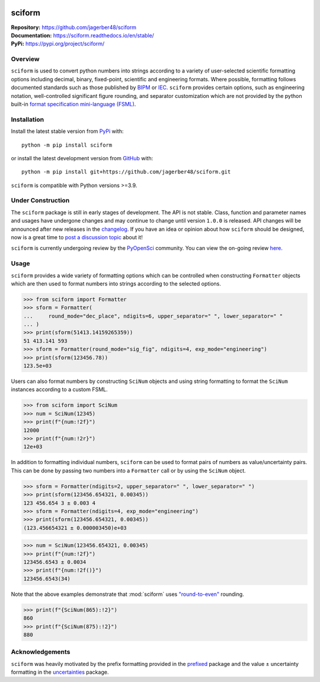 .. image:: https://www.repostatus.org/badges/latest/wip.svg
     :target: https://www.repostatus.org/#wip
     :alt: Project Status: WIP – Initial development is in progress, but there has not yet been a stable, usable release suitable for the public.
.. image:: https://img.shields.io/readthedocs/sciform?logo=readthedocs&link=https%3A%2F%2Fsciform.readthedocs.io%2Fen%2Fstable%2F
     :target: https://sciform.readthedocs.io/en/stable/
     :alt: Read the Docs
.. image:: https://img.shields.io/pypi/v/sciform?logo=pypi
     :target: https://pypi.org/project/sciform/
     :alt: PyPI - Version
.. image:: https://img.shields.io/pypi/pyversions/sciform?logo=python
     :target: https://pypi.org/project/sciform/
     :alt: PyPI - Python Version
.. image:: https://img.shields.io/codecov/c/github/jagerber48/sciform?logo=codecov
     :target: https://codecov.io/gh/jagerber48/sciform
     :alt: Codecov
.. image:: https://img.shields.io/github/actions/workflow/status/jagerber48/sciform/python-package.yml?logo=github%20actions
     :target: https://github.com/jagerber48/sciform/blob/main/.github/workflows/python-package.yml
     :alt: GitHub Workflow Status


#######
sciform
#######

|  **Repository:** `<https://github.com/jagerber48/sciform>`_
|  **Documentation:** `<https://sciform.readthedocs.io/en/stable/>`_
|  **PyPi:** `<https://pypi.org/project/sciform/>`_

========
Overview
========

``sciform`` is used to convert python numbers into strings according to
a variety of user-selected scientific formatting options including
decimal, binary, fixed-point, scientific and engineering formats.
Where possible, formatting follows documented standards such as those
published by `BIPM <https://www.bipm.org/en/>`_ or
`IEC <https://iec.ch/homepage>`_.
``sciform`` provides certain options, such as engineering notation,
well-controlled significant figure rounding, and separator customization
which are not provided by the python built-in
`format specification mini-language (FSML) <https://docs.python.org/3/library/string.html#format-specification-mini-language>`_.

============
Installation
============

Install the latest stable version from
`PyPi <https://pypi.org/project/sciform/>`_ with::

   python -m pip install sciform

or install the latest development version from
`GitHub <https://github.com/jagerber48/sciform>`_ with::

   python -m pip install git+https://github.com/jagerber48/sciform.git

``sciform`` is compatible with Python versions >=3.9.

==================
Under Construction
==================

The ``sciform`` package is still in early stages of development.
The API is not stable.
Class, function and parameter names and usages have undergone changes
and may continue to change until version ``1.0.0`` is released.
API changes will be announced after new releases in the
`changelog <https://sciform.readthedocs.io/en/stable/project.html#changelog>`_.
If you have an idea or opinion about how ``sciform`` should be designed,
now is a great time to
`post a discussion topic <https://github.com/jagerber48/sciform/discussions>`_
about it!

``sciform`` is currently undergoing review by the
`PyOpenSci <https://www.pyopensci.org/>`_ community.
You can view the on-going review
`here <https://github.com/pyOpenSci/software-submission/issues/121>`_.

=====
Usage
=====

``sciform`` provides a wide variety of formatting options which can be
controlled when constructing ``Formatter`` objects which are then used
to format numbers into strings according to the selected options.

>>> from sciform import Formatter
>>> sform = Formatter(
...     round_mode="dec_place", ndigits=6, upper_separator=" ", lower_separator=" "
... )
>>> print(sform(51413.14159265359))
51 413.141 593
>>> sform = Formatter(round_mode="sig_fig", ndigits=4, exp_mode="engineering")
>>> print(sform(123456.78))
123.5e+03

Users can also format numbers by constructing ``SciNum`` objects and
using string formatting to format the ``SciNum`` instances according
to a custom FSML.

>>> from sciform import SciNum
>>> num = SciNum(12345)
>>> print(f"{num:!2f}")
12000
>>> print(f"{num:!2r}")
12e+03

In addition to formatting individual numbers, ``sciform`` can be used
to format pairs of numbers as value/uncertainty pairs.
This can be done by passing two numbers into a ``Formatter`` call or by
using the ``SciNum`` object.

>>> sform = Formatter(ndigits=2, upper_separator=" ", lower_separator=" ")
>>> print(sform(123456.654321, 0.00345))
123 456.654 3 ± 0.003 4
>>> sform = Formatter(ndigits=4, exp_mode="engineering")
>>> print(sform(123456.654321, 0.00345))
(123.456654321 ± 0.000003450)e+03

>>> num = SciNum(123456.654321, 0.00345)
>>> print(f"{num:!2f}")
123456.6543 ± 0.0034
>>> print(f"{num:!2f()}")
123456.6543(34)

Note that the above examples demonstrate that :mod:`sciform` uses
`"round-to-even" <https://en.wikipedia.org/wiki/Rounding#Rounding_half_to_even>`_
rounding.

>>> print(f"{SciNum(865):!2}")
860
>>> print(f"{SciNum(875):!2}")
880

================
Acknowledgements
================

``sciform`` was heavily motivated by the prefix formatting provided in
the `prefixed <https://github.com/Rockhopper-Technologies/prefixed>`_
package and the value ± uncertainty formatting in the
`uncertainties <https://github.com/lebigot/uncertainties>`_ package.
